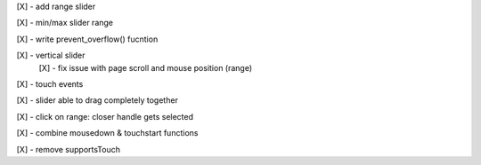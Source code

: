[X] - add range slider

[X] - min/max slider range

[X] - write prevent_overflow() fucntion

[X] - vertical slider
    [X] - fix issue with page scroll and mouse position (range)

[X] - touch events

[X] - slider able to drag completely together

[X] - click on range: closer handle gets selected

[X] - combine mousedown & touchstart functions

[X] - remove supportsTouch